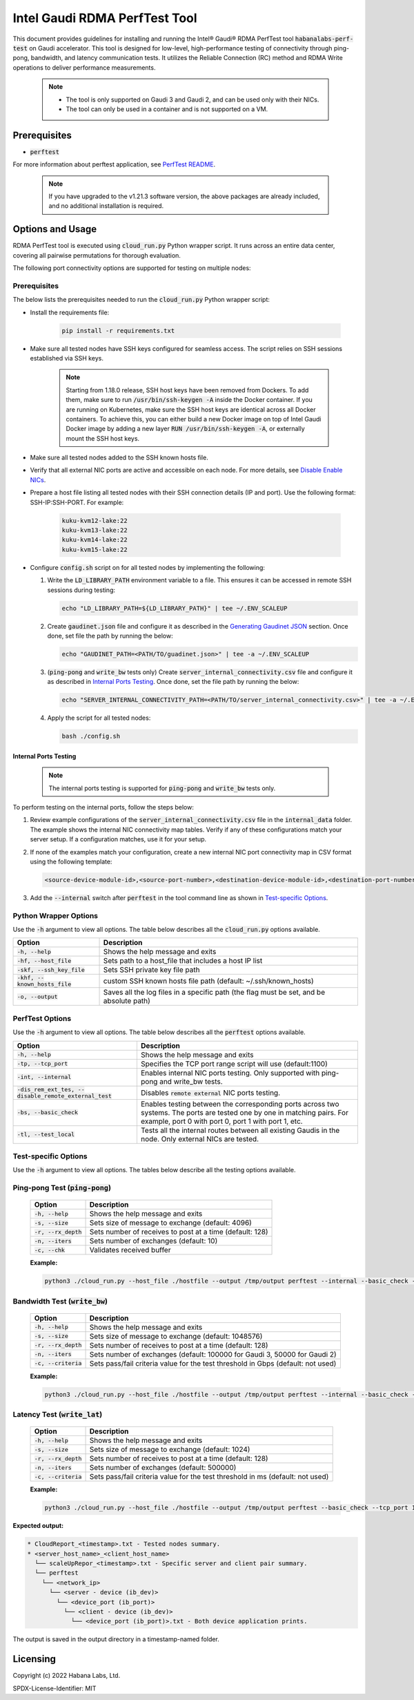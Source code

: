 
.. _perftest_tool:

.. |Version| replace:: v1.21.3

******************************
Intel Gaudi RDMA PerfTest Tool
******************************

This document provides guidelines for installing and running the Intel® Gaudi® RDMA PerfTest tool
:code:`habanalabs-perf-test` on Gaudi accelerator. This tool is designed for
low-level, high-performance testing of connectivity through ping-pong, bandwidth, and latency
communication tests. It utilizes the Reliable Connection (RC) method and RDMA Write
operations to deliver performance measurements.

   .. note::
      - The tool is only supported on Gaudi 3 and Gaudi 2, and can be used only with their NICs.
      - The tool can only be used in a container and is not supported on a VM.

   .. --->

Prerequisites
=============

- :code:`perftest`

For more information about perftest application, see `PerfTest README <../README.md>`_.

   .. note:: If you have upgraded to the |Version| software version, the above packages are already
      included, and no additional installation is required.

   .. --->



Options and Usage
==================

RDMA PerfTest tool is executed using :code:`cloud_run.py` Python wrapper script. It runs across an entire data center, covering all pairwise permutations for thorough evaluation.

The following port connectivity options are supported for testing on multiple nodes:

.. figure:: images/connectivity_topology.png
   :width: 600 px
   :align: center

   .. note:: PerfTest tool supports L2 topology connectivity (two nodes with one switch).

   .. --->

Prerequisites
-------------

The below lists the prerequisites needed to run the :code:`cloud_run.py` Python wrapper script:

- Install the requirements file:

    .. code::

        pip install -r requirements.txt

- Make sure all tested nodes have SSH keys configured for seamless access. The script relies on
  SSH sessions established via SSH keys.

   .. note:: Starting from 1.18.0 release, SSH host keys have been removed from Dockers.
    To add them, make sure to run :code:`/usr/bin/ssh-keygen -A` inside the Docker container.
    If you are running on Kubernetes, make sure the SSH host keys are identical across all Docker containers.
    To achieve this, you can either build a new Docker image on top of Intel Gaudi Docker image by adding
    a new layer :code:`RUN /usr/bin/ssh-keygen -A`, or externally mount the SSH host keys.

    .. --->

- Make sure all tested nodes added to the SSH known hosts file.

- Verify that all external NIC ports are active and accessible on each node. For more details, see `Disable Enable NICs <https://docs.habana.ai/en/latest/Management_and_Monitoring/Embedded_System_Tools_Guide/Disable_Enable_NICs.html#disable-enable-nics>`_.

- Prepare a host file listing all tested nodes with their SSH connection details (IP and port). Use the following format: SSH-IP:SSH-PORT. For example:

   .. code::

      kuku-kvm12-lake:22
      kuku-kvm13-lake:22
      kuku-kvm14-lake:22
      kuku-kvm15-lake:22

- Configure :code:`config.sh` script on for all tested nodes by implementing the following:

  1. Write the :code:`LD_LIBRARY_PATH` environment variable to a file. This ensures it can be accessed in remote SSH sessions during testing:

     .. code::

        echo "LD_LIBRARY_PATH=${LD_LIBRARY_PATH}" | tee ~/.ENV_SCALEUP

  2. Create :code:`gaudinet.json` file and configure it as described in the `Generating Gaudinet JSON <https://docs.habana.ai/en/latest/Management_and_Monitoring/Network_Configuration/Configure_E2E_Test_in_L3.html#generating-gaudinet-json>`_ section.
     Once done, set file the path by running the below:

     .. code::

        echo "GAUDINET_PATH=<PATH/TO/guadinet.json>" | tee -a ~/.ENV_SCALEUP

  3. (:code:`ping-pong` and :code:`write_bw` tests only) Create :code:`server_internal_connectivity.csv` file and configure it as described in `Internal Ports Testing`_.
     Once done, set the file path by running the below:

     .. code::

        echo "SERVER_INTERNAL_CONNECTIVITY_PATH=<PATH/TO/server_internal_connectivity.csv>" | tee -a ~/.ENV_SCALEUP

  4. Apply the script for all tested nodes:

     .. code::

        bash ./config.sh

.. _internal_testing:

Internal Ports Testing
~~~~~~~~~~~~~~~~~~~~~~~~~~

   .. note:: The internal ports testing is supported for :code:`ping-pong` and :code:`write_bw` tests only.

   .. --->

To perform testing on the internal ports, follow the steps below:

1. Review example configurations of the :code:`server_internal_connectivity.csv` file in the :code:`internal_data` folder.
   The example shows the internal NIC connectivity map tables. Verify if any of these configurations match your server setup.
   If a configuration matches, use it for your setup.

2. If none of the examples match your configuration, create a new internal NIC port connectivity map in CSV format using the following template:

   .. code::

      <source-device-module-id>,<source-port-number>,<destination-device-module-id>,<destination-port-number>

   .. --->

      .. note:: In the CSV file, every module ID present on the server must appear in the source-device-module-id column. For example,
         if module OAM_i is connected to module OAM_j, the CSV should include the following:
         .. code::
            i,0,j,1
            j,1,i,0

      .. --->

3. Add the :code:`--internal` switch after :code:`perftest` in the tool command line as shown in `Test-specific Options`_.

Python Wrapper Options
-----------------------

Use the :code:`-h` argument to view all options.
The table below describes all the :code:`cloud_run.py` options available.

+---------------------------------+---------------------------------------------------------+
| Option                          | Description                                             |
+=================================+=========================================================+
| :code:`-h, --help`              | Shows the help message and exits                        |
+---------------------------------+---------------------------------------------------------+
| :code:`-hf, --host_file`        | Sets path to a host_file that includes a host IP list   |
+---------------------------------+---------------------------------------------------------+
| :code:`-skf, --ssh_key_file`    | Sets SSH private key file path                          |
+---------------------------------+---------------------------------------------------------+
| :code:`-khf, --known_hosts_file`| custom SSH known hosts file path                        |
|                                 | (default: ~/.ssh/known_hosts)                           |
+---------------------------------+---------------------------------------------------------+
| :code:`-o, --output`            | Saves all the log files in a specific path (the flag    |
|                                 | must be set, and be absolute path)                      |
+---------------------------------+---------------------------------------------------------+

PerfTest Options
-----------------

Use the :code:`-h` argument to view all options.
The table below describes all the :code:`perftest` options available.

+---------------------------------------------------------+------------------------------------------------------------+
| Option                                                  | Description                                                |
+=========================================================+============================================================+
| :code:`-h, --help`                                      | Shows the help message and exits                           |
+---------------------------------------------------------+------------------------------------------------------------+
| :code:`-tp, --tcp_port`                                 | Specifies the TCP port range script will use (default:1100)|
+---------------------------------------------------------+------------------------------------------------------------+
| :code:`-int, --internal`                                | Enables internal NIC ports testing. Only supported with    |
|                                                         | ping-pong and write_bw tests.                              |
+---------------------------------------------------------+------------------------------------------------------------+
| :code:`-dis_rem_ext_tes, --disable_remote_external_test`| Disables :code:`remote external` NIC ports testing.        |
|                                                         |                                                            |
+---------------------------------------------------------+------------------------------------------------------------+
| :code:`-bs, --basic_check`                              | Enables testing between the corresponding ports across     |
|                                                         | two systems. The ports are tested one by one in matching   |
|                                                         | pairs. For example, port 0 with port 0, port 1             |
|                                                         | with port 1, etc.                                          |
+---------------------------------------------------------+------------------------------------------------------------+
| :code:`-tl, --test_local`                               | Tests all the internal routes between all existing Gaudis  |
|                                                         | in the node. Only external NICs are tested.                |
+---------------------------------------------------------+------------------------------------------------------------+

.. _test-options:

Test-specific Options
----------------------

Use the :code:`-h` argument to view all options.
The tables below describe all the testing options available.

Ping-pong Test (:code:`ping-pong`)
-----------------------------------

   +-------------------------------------+----------------------------------------------------------+
   | Option                              | Description                                              |
   +=====================================+==========================================================+
   | :code:`-h, --help`                  | Shows the help message and exits                         |
   +-------------------------------------+----------------------------------------------------------+
   | :code:`-s, --size`                  | Sets size of message to exchange (default: 4096)         |
   +-------------------------------------+----------------------------------------------------------+
   | :code:`-r, --rx_depth`              | Sets number of receives to post at a time (default: 128) |
   +-------------------------------------+----------------------------------------------------------+
   | :code:`-n, --iters`                 | Sets number of exchanges (default: 10)                   |
   +-------------------------------------+----------------------------------------------------------+
   | :code:`-c, --chk`                   | Validates received buffer                                |
   +-------------------------------------+----------------------------------------------------------+

   **Example:**

   .. code::

      python3 ./cloud_run.py --host_file ./hostfile --output /tmp/output perftest --internal --basic_check --tcp_port 1100 ping_pong --size 4096 --rx_depth 128 --iters 10 --chk


Bandwidth Test (:code:`write_bw`)
----------------------------------

   +-------------------------------------+--------------------------------------------------------------------------+
   | Option                              | Description                                                              |
   +=====================================+==========================================================================+
   | :code:`-h, --help`                  | Shows the help message and exits                                         |
   +-------------------------------------+--------------------------------------------------------------------------+
   | :code:`-s, --size`                  | Sets size of message to exchange (default: 1048576)                      |
   +-------------------------------------+--------------------------------------------------------------------------+
   | :code:`-r, --rx_depth`              | Sets number of receives to post at a time (default: 128)                 |
   +-------------------------------------+--------------------------------------------------------------------------+
   | :code:`-n, --iters`                 | Sets number of exchanges (default: 100000 for Gaudi 3, 50000 for Gaudi 2)|
   +-------------------------------------+--------------------------------------------------------------------------+
   | :code:`-c, --criteria`              | Sets pass/fail criteria value for the test threshold in Gbps             |
   |                                     | (default: not used)                                                      |
   +-------------------------------------+--------------------------------------------------------------------------+

   **Example:**

   .. code::

      python3 ./cloud_run.py --host_file ./hostfile --output /tmp/output perftest --internal --basic_check --tcp_port 1100 write_bw --size 1048575 --rx_depth 128 --iters 100000

Latency Test (:code:`write_lat`)
---------------------------------

   +-------------------------------------+----------------------------------------------------------+
   | Option                              | Description                                              |
   +=====================================+==========================================================+
   | :code:`-h, --help`                  | Shows the help message and exits                         |
   +-------------------------------------+----------------------------------------------------------+
   | :code:`-s, --size`                  | Sets size of message to exchange (default: 1024)         |
   +-------------------------------------+----------------------------------------------------------+
   | :code:`-r, --rx_depth`              | Sets number of receives to post at a time (default: 128) |
   +-------------------------------------+----------------------------------------------------------+
   | :code:`-n, --iters`                 | Sets number of exchanges (default: 500000)               |
   +-------------------------------------+----------------------------------------------------------+
   | :code:`-c, --criteria`              | Sets pass/fail criteria value for the test threshold in  |
   |                                     | ms (default: not used)                                   |
   +-------------------------------------+----------------------------------------------------------+

   **Example:**

   .. code::

      python3 ./cloud_run.py --host_file ./hostfile --output /tmp/output perftest --basic_check --tcp_port 1100 write_lat --size 1024 --rx_depth 128 --iters 100000

**Expected output:**

.. code:: sh

  * CloudReport_<timestamp>.txt - Tested nodes summary.
  * <server_host_name>_<client_host_name>
    └── scaleUpRepor_<timestamp>.txt - Specific server and client pair summary.
    └── perftest
      └── <network_ip>
        └── <server - device (ib_dev)>
          └── <device_port (ib_port)>
            └── <client - device (ib_dev)>
              └── <device_port (ib_port)>.txt - Both device application prints.

The output is saved in the output directory in a timestamp-named folder.

Licensing
=========

Copyright (c) 2022 Habana Labs, Ltd.

SPDX-License-Identifier: MIT